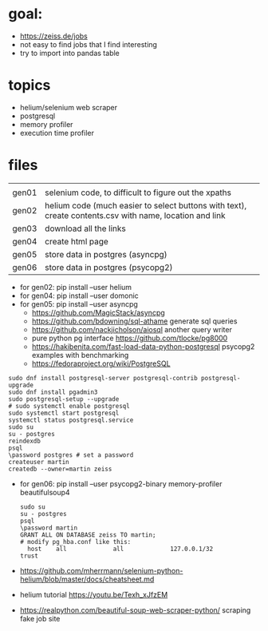 * goal:

- https://zeiss.de/jobs
- not easy to find jobs that I find interesting
- try to import into pandas table

* topics
- helium/selenium web scraper
- postgresql
- memory profiler
- execution time profiler

  
* files

|       |                                                                                                         |
| gen01 | selenium code, to difficult to figure out the xpaths                                                    |
| gen02 | helium code (much easier to select buttons with text), create contents.csv with name, location and link |
| gen03 | download all the links                                                                                  |
| gen04 | create html page                                                                                        |
| gen05 | store data in postgres (asyncpg)                                                                        |
| gen06 | store data in postgres (psycopg2)                                                                       |

- for gen02: pip install --user helium
- for gen04: pip install --user domonic
- for gen05: pip install --user asyncpg
  - https://github.com/MagicStack/asyncpg
  - https://github.com/bdowning/sql-athame generate sql queries
  - https://github.com/nackjicholson/aiosql another query writer
  - pure python pg interface  https://github.com/tlocke/pg8000
  - https://hakibenita.com/fast-load-data-python-postgresql psycopg2 examples with benchmarking
  - https://fedoraproject.org/wiki/PostgreSQL
#+begin_example
sudo dnf install postgresql-server postgresql-contrib postgresql-upgrade
sudo dnf install pgadmin3
sudo postgresql-setup --upgrade
# sudo systemctl enable postgresql
sudo systemctl start postgresql
systemctl status postgresql.service
sudo su
su - postgres
reindexdb
psql
\password postgres # set a password
createuser martin
createdb --owner=martin zeiss
#+end_example

- for gen06: pip install --user psycopg2-binary memory-profiler beautifulsoup4
  #+begin_example
sudo su
su - postgres
psql
\password martin
GRANT ALL ON DATABASE zeiss TO martin;
# modify pg_hba.conf like this:
  host    all             all             127.0.0.1/32            trust
  #+end_example
- https://github.com/mherrmann/selenium-python-helium/blob/master/docs/cheatsheet.md
- helium tutorial https://youtu.be/Texh_xJfzEM
- https://realpython.com/beautiful-soup-web-scraper-python/ scraping fake job site
